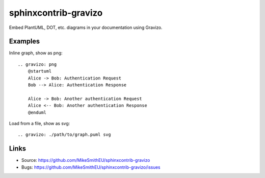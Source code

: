 =====================
sphinxcontrib-gravizo
=====================

.. image:: https://travis-ci.org/MikeSmithEU/sphinxcontrib-gravizo.svg?branch=master
    :target: https://travis-ci.org/MikeSmithEU/sphinxcontrib-gravizo

Embed PlantUML, DOT, etc. diagrams in your documentation using Gravizo.

Examples
--------

Inline graph, show as png::

    .. gravizo: png
        @startuml
        Alice -> Bob: Authentication Request
        Bob --> Alice: Authentication Response

        Alice -> Bob: Another authentication Request
        Alice <-- Bob: Another authentication Response
        @enduml

Load from a file, show as svg::

    .. gravizo: ./path/to/graph.puml svg

Links
-----

- Source: https://github.com/MikeSmithEU/sphinxcontrib-gravizo
- Bugs: https://github.com/MikeSmithEU/sphinxcontrib-gravizo/issues

